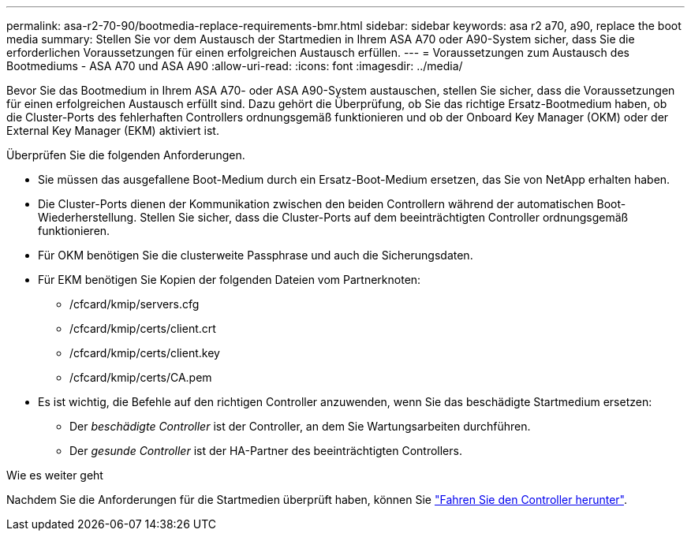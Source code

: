 ---
permalink: asa-r2-70-90/bootmedia-replace-requirements-bmr.html 
sidebar: sidebar 
keywords: asa r2 a70, a90, replace the boot media 
summary: Stellen Sie vor dem Austausch der Startmedien in Ihrem ASA A70 oder A90-System sicher, dass Sie die erforderlichen Voraussetzungen für einen erfolgreichen Austausch erfüllen. 
---
= Voraussetzungen zum Austausch des Bootmediums - ASA A70 und ASA A90
:allow-uri-read: 
:icons: font
:imagesdir: ../media/


[role="lead"]
Bevor Sie das Bootmedium in Ihrem ASA A70- oder ASA A90-System austauschen, stellen Sie sicher, dass die Voraussetzungen für einen erfolgreichen Austausch erfüllt sind. Dazu gehört die Überprüfung, ob Sie das richtige Ersatz-Bootmedium haben, ob die Cluster-Ports des fehlerhaften Controllers ordnungsgemäß funktionieren und ob der Onboard Key Manager (OKM) oder der External Key Manager (EKM) aktiviert ist.

Überprüfen Sie die folgenden Anforderungen.

* Sie müssen das ausgefallene Boot-Medium durch ein Ersatz-Boot-Medium ersetzen, das Sie von NetApp erhalten haben.
* Die Cluster-Ports dienen der Kommunikation zwischen den beiden Controllern während der automatischen Boot-Wiederherstellung. Stellen Sie sicher, dass die Cluster-Ports auf dem beeinträchtigten Controller ordnungsgemäß funktionieren.
* Für OKM benötigen Sie die clusterweite Passphrase und auch die Sicherungsdaten.
* Für EKM benötigen Sie Kopien der folgenden Dateien vom Partnerknoten:
+
** /cfcard/kmip/servers.cfg
** /cfcard/kmip/certs/client.crt
** /cfcard/kmip/certs/client.key
** /cfcard/kmip/certs/CA.pem


* Es ist wichtig, die Befehle auf den richtigen Controller anzuwenden, wenn Sie das beschädigte Startmedium ersetzen:
+
** Der _beschädigte Controller_ ist der Controller, an dem Sie Wartungsarbeiten durchführen.
** Der _gesunde Controller_ ist der HA-Partner des beeinträchtigten Controllers.




.Wie es weiter geht
Nachdem Sie die Anforderungen für die Startmedien überprüft haben, können Sie link:bootmedia-shutdown-bmr.html["Fahren Sie den Controller herunter"].
